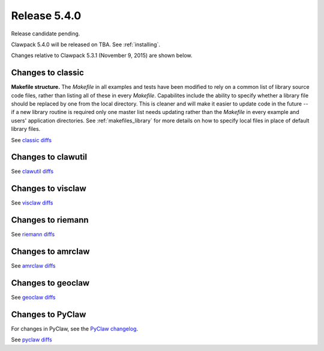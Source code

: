 

.. comment: Change master to v5.4.0 in github links below once release is tagged

.. _release_5_4_0:

==========================
Release 5.4.0
==========================

Release candidate pending.

Clawpack 5.4.0 will be released on TBA.  See :ref:`installing`.

Changes relative to Clawpack 5.3.1 (November 9, 2015) are shown below.


Changes to classic
------------------

**Makefile structure.** The `Makefile` in all examples and tests have been
modified to rely on a common list of library source code files,
rather than listing all of these in every `Makefile`.  Capabilites include
the ability to specify whether a library file should be replaced
by one from the local directory.  This is cleaner and will make it
easier to update code in the future -- if a new library routine is
required only one master list needs updating rather than the
`Makefile` in every example and users' application directories.
See :ref:`makefiles_library` for more details on how to specify
local files in place of default library files.


See `classic diffs
<https://github.com/clawpack/classic/compare/v5.3.1...master>`_

Changes to clawutil
-------------------

See `clawutil diffs
<https://github.com/clawpack/clawutil/compare/v5.3.1...master>`_

Changes to visclaw
------------------

 
See `visclaw diffs
<https://github.com/clawpack/visclaw/compare/v5.3.1...master>`_

Changes to riemann
------------------

See `riemann diffs
<https://github.com/clawpack/riemann/compare/v5.3.1...master>`_

Changes to amrclaw
------------------


See `amrclaw diffs
<https://github.com/clawpack/amrclaw/compare/v5.3.1...master>`_

Changes to geoclaw
------------------


See `geoclaw diffs
<https://github.com/clawpack/geoclaw/compare/v5.3.1...master>`_


Changes to PyClaw
------------------


For changes in PyClaw, see the `PyClaw changelog
<https://github.com/clawpack/pyclaw/blob/master/CHANGES.md>`_.

See `pyclaw diffs
<https://github.com/clawpack/pyclaw/compare/v5.3.1...master>`_

